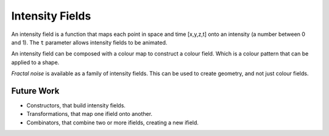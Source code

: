 Intensity Fields
================
An intensity field is a function that maps each point in space and time [x,y,z,t]
onto an intensity (a number between 0 and 1).
The ``t`` parameter allows intensity fields to be animated.

An intensity field can be composed with a colour map
to construct a colour field. Which is a colour pattern that can be
applied to a shape.

*Fractal noise* is available as a family of intensity fields.
This can be used to create geometry, and not just colour fields.

Future Work
-----------
* Constructors, that build intensity fields.
* Transformations, that map one ifield onto another.
* Combinators, that combine two or more ifields, creating a new ifield.
